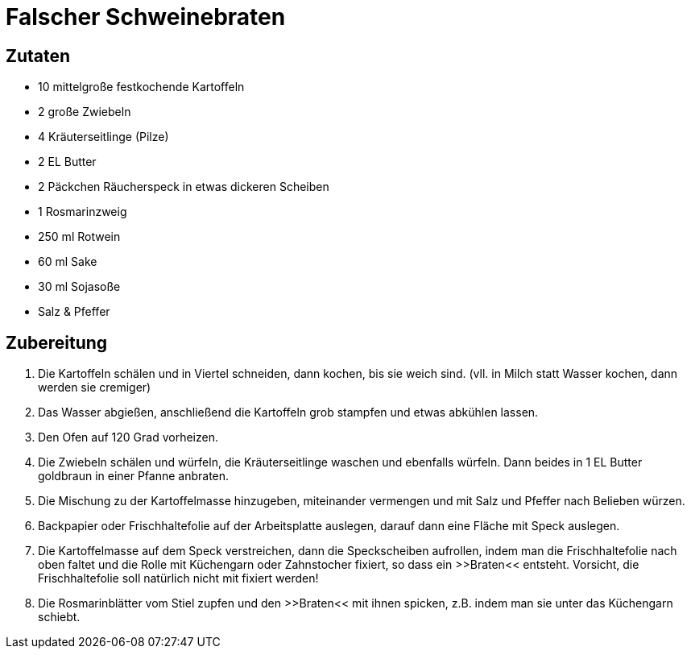 = Falscher Schweinebraten

== Zutaten

* 10 mittelgroße festkochende Kartoffeln
* 2 große Zwiebeln
* 4 Kräuterseitlinge (Pilze)
* 2 EL Butter
* 2 Päckchen Räucherspeck in etwas dickeren Scheiben
* 1 Rosmarinzweig
* 250 ml Rotwein
* 60 ml Sake
* 30 ml Sojasoße
* Salz & Pfeffer

== Zubereitung

. Die Kartoffeln schälen und in Viertel schneiden, dann kochen, bis sie weich sind. 
(vll. in Milch statt Wasser kochen, dann werden sie cremiger)
. Das Wasser abgießen, anschließend die Kartoffeln grob stampfen und etwas abkühlen lassen.
. Den Ofen auf 120 Grad vorheizen.
. Die Zwiebeln schälen und würfeln, die Kräuterseitlinge waschen und ebenfalls würfeln.
Dann beides in 1 EL Butter goldbraun in einer Pfanne anbraten.
. Die Mischung zu der Kartoffelmasse hinzugeben, miteinander vermengen und mit Salz und Pfeffer nach Belieben würzen.
. Backpapier oder Frischhaltefolie auf der Arbeitsplatte auslegen, darauf dann eine Fläche mit Speck auslegen.
. Die Kartoffelmasse auf dem Speck verstreichen, dann die Speckscheiben aufrollen, indem man die Frischhaltefolie nach oben faltet und die Rolle mit Küchengarn oder Zahnstocher fixiert, so dass ein >>Braten<< entsteht.
Vorsicht, die Frischhaltefolie soll natürlich nicht mit fixiert werden!
. Die Rosmarinblätter vom Stiel zupfen und den >>Braten<< mit ihnen spicken, z.B. indem man sie unter das Küchengarn schiebt.